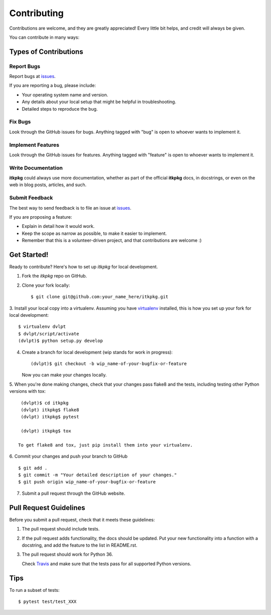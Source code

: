 ============
Contributing
============

Contributions are welcome, and they are greatly appreciated! Every little bit
helps, and credit will always be given.


You can contribute in many ways:

Types of Contributions
----------------------

Report Bugs
~~~~~~~~~~~

Report bugs at issues_.

If you are reporting a bug, please include:

* Your operating system name and version.
* Any details about your local setup that might be helpful in troubleshooting.
* Detailed steps to reproduce the bug.

Fix Bugs
~~~~~~~~

Look through the GitHub issues for bugs.
Anything tagged with "bug" is open to whoever wants to implement it.

Implement Features
~~~~~~~~~~~~~~~~~~

Look through the GitHub issues for
features. Anything tagged with "feature" is open to whoever wants to implement it.

Write Documentation
~~~~~~~~~~~~~~~~~~~

**itkpkg** could always use more documentation, whether as
part of the official **itkpkg** docs, in docstrings, or even
on the web in blog posts, articles, and such.

Submit Feedback
~~~~~~~~~~~~~~~

The best way to send feedback is to file an issue at issues_.

If you are proposing a feature:

* Explain in detail how it would work.
* Keep the scope as narrow as possible, to make it easier to implement.
* Remember that this is a volunteer-driven project, and that contributions
  are welcome :)

Get Started!
------------

Ready to contribute? Here's how to set up `itkpkg` for local
development.

1. Fork the `itkpkg` repo on GitHub.
2. Clone your fork locally::

    $ git clone git@github.com:your_name_here/itkpkg.git
    
3. Install your local copy into a virtualenv. Assuming you have virtualenv_
installed, this is how you set up your fork for local development::

    $ virtualenv dvlpt
    $ dvlpt/script/activate
    (dvlpt)$ python setup.py develop

4. Create a branch for local development (wip stands for work in progress)::

    (dvlpt)$ git checkout -b wip_name-of-your-bugfix-or-feature

   Now you can make your changes locally.

5. When you're done making changes, check that your changes pass flake8 and the
tests, including testing other Python versions with tox::

    (dvlpt)$ cd itkpkg
    (dvlpt) itkpkg$ flake8
    (dvlpt) itkpkg$ pytest
    
    (dvlpt) itkpkg$ tox

   To get flake8 and tox, just pip install them into your virtualenv.

6. Commit your changes and push your branch to GitHub
::

    $ git add .
    $ git commit -m "Your detailed description of your changes."
    $ git push origin wip_name-of-your-bugfix-or-feature

7. Submit a pull request through the GitHub website.

Pull Request Guidelines
-----------------------

Before you submit a pull request, check that it meets these guidelines:

1. The pull request should include tests.
2. If the pull request adds functionality, the docs should be updated. Put
   your new functionality into a function with a docstring, and add the
   feature to the list in README.rst.

3. The pull request should work for Python 36.
   
   Check
   `Travis <https://travis-ci.org/itk/itkpkg/pull_requests>`_
   and make sure that the tests pass for all supported Python versions.
   

Tips
----


To run a subset of tests::


    $ pytest test/test_XXX




.. _issues: https://github.com/itk/itkpkg/issues

.. _virtualenv: https://pypi.python.org/pypi/virtualenv
